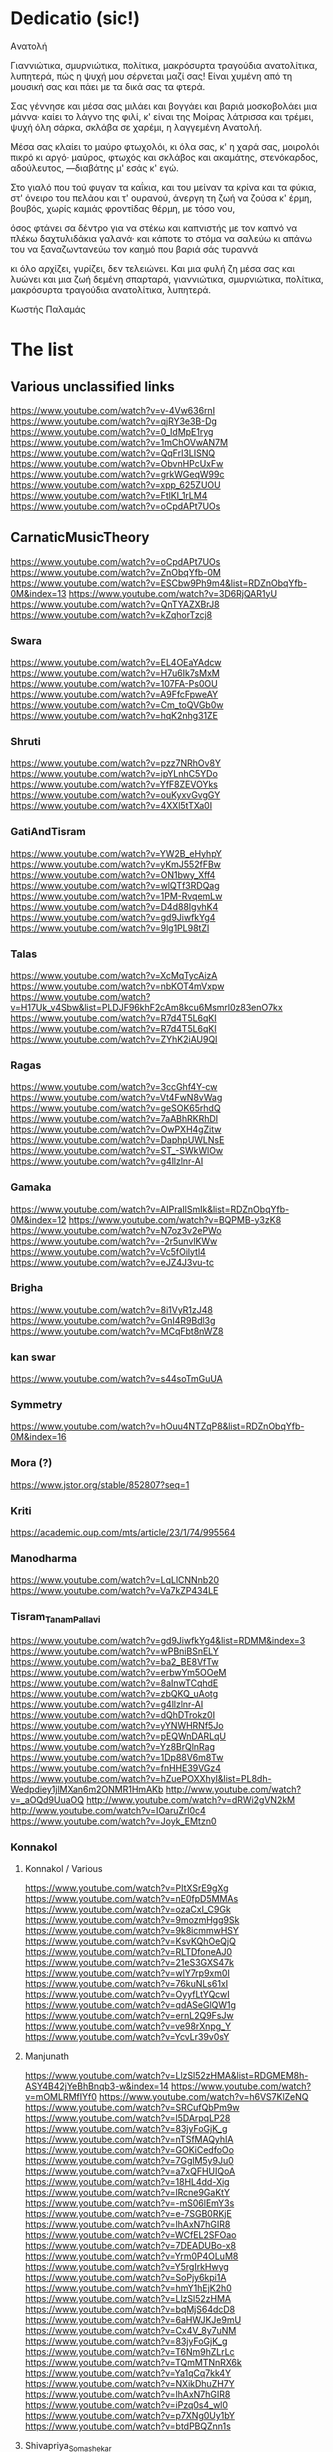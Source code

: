 * Dedicatio (sic!)

Aνατολή

Γιαννιώτικα, σμυρνιώτικα, πολίτικα,
μακρόσυρτα τραγούδια ανατολίτικα,
λυπητερά,
πώς η ψυχή μου σέρνεται μαζί σας!
Eίναι χυμένη από τη μουσική σας
και πάει με τα δικά σας τα φτερά.

Σας γέννησε και μέσα σας μιλάει
και βογγάει και βαριά μοσκοβολάει
μια μάννα· καίει το λάγνο της φιλί,
κ' είναι της Mοίρας λάτρισσα και τρέμει,
ψυχή όλη σάρκα, σκλάβα σε χαρέμι,
η λαγγεμένη Aνατολή.

Mέσα σας κλαίει το μαύρο φτωχολόι,
κι όλα σας, κ' η χαρά σας, μοιρολόι
πικρό κι αργό·
μαύρος, φτωχός και σκλάβος και ακαμάτης,
στενόκαρδος, αδούλευτος, ―διαβάτης
μ' εσάς κ' εγώ.

Στο γιαλό που τού φυγαν τα καΐκια,
και του μείναν τα κρίνα και τα φύκια,
στ' όνειρο του πελάου και τ' ουρανού,
άνεργη τη ζωή να ζούσα κ' έρμη,
βουβός, χωρίς καμιάς φροντίδας θέρμη,
με τόσο νου,

όσος φτάνει σα δέντρο για να στέκω
και καπνιστής με τον καπνό να πλέκω
δαχτυλιδάκια γαλανά·
και κάποτε το στόμα να σαλεύω
κι απάνω του να ξαναζωντανεύω
τον καημό που βαριά σάς τυραννά

κι όλο αρχίζει, γυρίζει, δεν τελειώνει.
Kαι μια φυλή ζη μέσα σας και λυώνει
και μια ζωή δεμένη σπαρταρά,
γιαννιώτικα, σμυρνιώτικα, πολίτικα,
μακρόσυρτα τραγούδια ανατολίτικα,
λυπητερά.

 	Κωστής Παλαμάς

* The list

** Various unclassified links
 https://www.youtube.com/watch?v=v-4Vw636rnI
 https://www.youtube.com/watch?v=qjRY3e3B-Dg
 https://www.youtube.com/watch?v=0_IdMpE1ryg
 https://www.youtube.com/watch?v=1mChOVwAN7M
 https://www.youtube.com/watch?v=QqFrI3LISNQ
 https://www.youtube.com/watch?v=ObvnHPcUxFw
 https://www.youtube.com/watch?v=grkWGeqW99c
 https://www.youtube.com/watch?v=xpp_625ZUOU
 https://www.youtube.com/watch?v=FtlKl_1rLM4
 https://www.youtube.com/watch?v=oCpdAPt7UOs

**  CarnaticMusicTheory
 https://www.youtube.com/watch?v=oCpdAPt7UOs
 https://www.youtube.com/watch?v=ZnObqYfb-0M
 https://www.youtube.com/watch?v=ESCbw9Ph9m4&list=RDZnObqYfb-0M&index=13
 https://www.youtube.com/watch?v=3D6RjQAR1yU
 https://www.youtube.com/watch?v=QnTYAZXBrJ8
 https://www.youtube.com/watch?v=kZqhorTzcj8

***  Swara
  https://www.youtube.com/watch?v=EL4OEaYAdcw
  https://www.youtube.com/watch?v=H7u6Ik7sMxM
  https://www.youtube.com/watch?v=107FA-Ps0OU
  https://www.youtube.com/watch?v=A9FfcFpweAY
  https://www.youtube.com/watch?v=Cm_toQVGb0w
  https://www.youtube.com/watch?v=hqK2nhg31ZE

*** Shruti
  https://www.youtube.com/watch?v=pzz7NRhOv8Y
  https://www.youtube.com/watch?v=ipYLnhC5YDo
  https://www.youtube.com/watch?v=YfF8ZEVOYks
  https://www.youtube.com/watch?v=ouKyxvGvgGY
  https://www.youtube.com/watch?v=4XXl5tTXa0I

*** GatiAndTisram
  https://www.youtube.com/watch?v=YW2B_eHyhpY
  https://www.youtube.com/watch?v=yKmJ552fFBw
  https://www.youtube.com/watch?v=ON1bwy_Xff4
  https://www.youtube.com/watch?v=wlQTf3RDQag
  https://www.youtube.com/watch?v=1PM-RvqemLw
  https://www.youtube.com/watch?v=D4d88IgvhK4
  https://www.youtube.com/watch?v=gd9JiwfkYg4
  https://www.youtube.com/watch?v=9lg1PL98tZI

*** Talas
  https://www.youtube.com/watch?v=XcMqTycAizA
  https://www.youtube.com/watch?v=nbKOT4mVxpw
  https://www.youtube.com/watch?v=H17Uk_v4Sbw&list=PLDJF96khF2cAm8kcu6Msmrl0z83enO7kx
  https://www.youtube.com/watch?v=R7d4T5L6qKI
  https://www.youtube.com/watch?v=R7d4T5L6qKI
  https://www.youtube.com/watch?v=ZYhK2iAU9QI

*** Ragas
  https://www.youtube.com/watch?v=3ccGhf4Y-cw
  https://www.youtube.com/watch?v=Vt4FwN8vWag
  https://www.youtube.com/watch?v=geSOK65rhdQ
  https://www.youtube.com/watch?v=7aABhRKRhDI
  https://www.youtube.com/watch?v=OwPXH4gZitw
  https://www.youtube.com/watch?v=DaphpUWLNsE
  https://www.youtube.com/watch?v=ST_-SWkWlOw
  https://www.youtube.com/watch?v=g4llzlnr-AI

*** Gamaka
  https://www.youtube.com/watch?v=AIPraIlSmIk&list=RDZnObqYfb-0M&index=12
  https://www.youtube.com/watch?v=BQPMB-y3zK8
  https://www.youtube.com/watch?v=N7oz3v2ePWo
  https://www.youtube.com/watch?v=-2r5unvlKWw
  https://www.youtube.com/watch?v=Vc5fOilytl4
  https://www.youtube.com/watch?v=eJZ4J3vu-tc

*** Brigha
  https://www.youtube.com/watch?v=8i1VyR1zJ48
  https://www.youtube.com/watch?v=GnI4R9Bdl3g
  https://www.youtube.com/watch?v=MCqFbt8nWZ8

*** kan swar
  https://www.youtube.com/watch?v=s44soTmGuUA

*** Symmetry
  https://www.youtube.com/watch?v=hOuu4NTZqP8&list=RDZnObqYfb-0M&index=16

*** Mora (?)
  https://www.jstor.org/stable/852807?seq=1

*** Kriti
  https://academic.oup.com/mts/article/23/1/74/995564

*** Manodharma
  https://www.youtube.com/watch?v=LqLlCNNnb20
  https://www.youtube.com/watch?v=Va7kZP434LE

*** Tisram_Tanam_Pallavi
  https://www.youtube.com/watch?v=gd9JiwfkYg4&list=RDMM&index=3
  https://www.youtube.com/watch?v=wPBniBSnELY
  https://www.youtube.com/watch?v=ba2_BE8VfTw
  https://www.youtube.com/watch?v=erbwYm5OOeM
  https://www.youtube.com/watch?v=8aInwTCqhdE
  https://www.youtube.com/watch?v=zbQKQ_uAotg
  https://www.youtube.com/watch?v=g4llzlnr-AI
  https://www.youtube.com/watch?v=dQhDTrokz0I
  https://www.youtube.com/watch?v=yYNWHRNf5Jo
  https://www.youtube.com/watch?v=pEQWnDARLqU
  https://www.youtube.com/watch?v=Yz8BrQlnRag
  https://www.youtube.com/watch?v=1Dp88V6m8Tw
  https://www.youtube.com/watch?v=fnHHE39VGz4
  https://www.youtube.com/watch?v=hZuePOXXhyI&list=PL8dh-Wedpdiey1jlMXan6m2ONMR1HmAKb
  http://www.youtube.com/watch?v=_aOQd9UuaOQ
  http://www.youtube.com/watch?v=dRWi2gVN2kM
  http://www.youtube.com/watch?v=IOaruZrl0c4
  https://www.youtube.com/watch?v=Joyk_EMtzn0

*** Konnakol

**** Konnakol / Various
   https://www.youtube.com/watch?v=PItXSrE9gXg
   https://www.youtube.com/watch?v=nE0fpD5MMAs
   https://www.youtube.com/watch?v=ozaCxI_C9Gk
   https://www.youtube.com/watch?v=9mozmHgg9Sk
   https://www.youtube.com/watch?v=9k8icmmwHSY
   https://www.youtube.com/watch?v=KsvKQhOeQjQ
   https://www.youtube.com/watch?v=RLTDfoneAJ0
   https://www.youtube.com/watch?v=21eS3GXS47k
   https://www.youtube.com/watch?v=wlY7rp9xm0I
   https://www.youtube.com/watch?v=76kuNLs61xI
   https://www.youtube.com/watch?v=OyyfLtYQcwI
   https://www.youtube.com/watch?v=qdASeGlQW1g
   https://www.youtube.com/watch?v=ernL2Q9FsJw
   https://www.youtube.com/watch?v=ve98rXnpg_Y
   https://www.youtube.com/watch?v=YcvLr39v0sY

**** Manjunath
   https://www.youtube.com/watch?v=LlzSl52zHMA&list=RDGMEM8h-ASY4B42jYeBhBnqb3-w&index=14
   https://www.youtube.com/watch?v=mOMLRMfIYf0
   https://www.youtube.com/watch?v=h6VS7KlZeNQ
   https://www.youtube.com/watch?v=SRCufQbPm9w
   https://www.youtube.com/watch?v=l5DArpqLP28
   https://www.youtube.com/watch?v=83jyFoGjK_g
   https://www.youtube.com/watch?v=nTSfMAQyhIA
   https://www.youtube.com/watch?v=GOKiCedfoOo
   https://www.youtube.com/watch?v=7GglM5y9Ju0
   https://www.youtube.com/watch?v=a7xQFHUIQoA
   https://www.youtube.com/watch?v=18HL4dd-Xig
   https://www.youtube.com/watch?v=lRcne9GaKtY
   https://www.youtube.com/watch?v=-mS06lEmY3s
   https://www.youtube.com/watch?v=e-7SGB0RKjE
   https://www.youtube.com/watch?v=lhAxN7hGIR8
   https://www.youtube.com/watch?v=WCfEL2SFOao
   https://www.youtube.com/watch?v=7DEADUBo-x8
   https://www.youtube.com/watch?v=Yrm0P4OLuM8
   https://www.youtube.com/watch?v=Y5rgIrkHwyg
   https://www.youtube.com/watch?v=SoPjy6kpi1A
   https://www.youtube.com/watch?v=hmY1hEjK2h0
   https://www.youtube.com/watch?v=LlzSl52zHMA
   https://www.youtube.com/watch?v=bqMjS64dcD8
   https://www.youtube.com/watch?v=6aHWJKJe9mU
   https://www.youtube.com/watch?v=Cx4V_8y7uNM
   https://www.youtube.com/watch?v=83jyFoGjK_g
   https://www.youtube.com/watch?v=T6Nm9hZLrLc
   https://www.youtube.com/watch?v=TQmMTNnRX6k
   https://www.youtube.com/watch?v=Ya1qCq7kk4Y
   https://www.youtube.com/watch?v=NXikDhuZH7Y
   https://www.youtube.com/watch?v=lhAxN7hGIR8
   https://www.youtube.com/watch?v=iPzq0s4_wl0
   https://www.youtube.com/watch?v=p7XNg0Uy1bY
   https://www.youtube.com/watch?v=btdPBQZnn1s

**** Shivapriya_Somashekar
   https://www.youtube.com/watch?v=iurhjlBum0o
   https://www.youtube.com/watch?v=QNBQxUTTA4s
   https://www.youtube.com/watch?v=jA_3g8zgMf0
   https://www.youtube.com/watch?v=LcMO785LNjg
   https://www.youtube.com/watch?v=9mfKdlL9Fxo
   https://www.youtube.com/watch?v=oD-ecOGCHgU
   https://www.youtube.com/watch?v=bEkyCpU00Q4

**** JoisSomshekar
   https://www.youtube.com/watch?v=YcvLr39v0sY
   https://www.youtube.com/watch?v=GA575BJ2HUY

**** Shivapriya
   https://www.youtube.com/watch?v=sw2PW5_CoNg
   https://www.youtube.com/watch?v=5xWo9qZmjv8
   https://www.youtube.com/watch?v=YhEGlFXp830
   https://www.youtube.com/watch?v=g2ozpJYRw4k
   https://www.youtube.com/watch?v=cDG3XVsEhwk
   https://www.youtube.com/watch?v=rceY1wWi1uM
   https://www.youtube.com/watch?v=PXkzBGGxZBc
   https://www.youtube.com/watch?v=0zZbbH1kuxc

** Singers

*** Singers - Various
  https://www.youtube.com/watch?v=U95jvvlhx7I
  https://www.youtube.com/watch?v=RLpJCLxacUc
  https://www.youtube.com/watch?v=MTUZ3VLgy2M
  https://www.youtube.com/watch?v=zBpo8Hr95kI
  https://www.youtube.com/watch?v=FtBEf4tAgyA
  https://www.youtube.com/watch?v=XYLAO65fDgw
  https://www.youtube.com/watch?v=pm5Cwn0W25M
  https://www.youtube.com/watch?v=Q8q-wCuVwy0
  https://www.youtube.com/watch?v=eFOcv-l5GRA
  https://www.youtube.com/watch?v=J6h9eJAFji0
  https://www.youtube.com/watch?v=gOMBRvGSC6U
  https://www.youtube.com/watch?v=x4U-jyP7I5o
  https://www.youtube.com/watch?v=LIKBdifDLyM
  https://www.youtube.com/watch?v=pFgRL9eLIFs

*** Venugopal
  https://www.youtube.com/watch?v=AAfE00Gn00I
  https://www.youtube.com/watch?v=fkCpFN9cVPY
  https://www.youtube.com/watch?v=t1ek4siKqn4
  https://www.youtube.com/watch?v=gpfg-Yyd5PI

*** Chakraborty
  https://www.youtube.com/watch?v=8jt8692FeEU
  https://www.youtube.com/watch?v=S39uUrnFxtE
  https://www.youtube.com/watch?v=W6fINA9amQk
  https://www.youtube.com/watch?v=AYRuiQM_DE4
  https://www.youtube.com/watch?v=vVKgvW0viCE
  https://www.youtube.com/watch?v=lwZ1f9oOPVc
  https://www.youtube.com/watch?v=uzvxclBmqZQ
  https://www.youtube.com/watch?v=ZwGYcuxVJWc
  https://www.youtube.com/watch?v=ieaYodVZEVY
  https://www.youtube.com/watch?v=s8FZPYkMehw
  https://www.youtube.com/watch?v=YkSyUzoHSPw
  https://www.youtube.com/watch?v=FGLjVRiAldo
  https://www.youtube.com/watch?v=RkdSeR6lEYQ
  https://www.youtube.com/watch?v=UvHpH0uVffo
  https://www.youtube.com/watch?v=VlMoCNvW8To
  https://www.youtube.com/watch?v=EKYt6ChpD_U
  https://www.youtube.com/watch?v=lXExts3WHyY
  https://www.youtube.com/watch?v=To6xd8mhWkk
  https://www.youtube.com/watch?v=CIcbvcVMU0E
  https://www.youtube.com/watch?v=qKlorgRT8k8
  https://www.youtube.com/watch?v=4KQJ6FVIuMQ
  https://www.youtube.com/watch?v=Ptcp6hRMyNk
  https://www.youtube.com/watch?v=RND9eeDrhQw
  https://www.youtube.com/watch?v=Rz-_4x3df6k
  https://www.youtube.com/watch?v=6RuWjwJteH0
  https://www.youtube.com/watch?v=YoVu04WderA
  https://www.youtube.com/watch?v=KfMhY9x1JMo
  https://www.youtube.com/watch?v=P7hvG5r0_2w
  https://www.youtube.com/watch?v=MgfNH2LAw68
  https://www.youtube.com/watch?v=ncI0QD-3Bq4
  https://www.youtube.com/watch?v=dErF_3e0jEc
  https://www.youtube.com/watch?v=bfHVJJKqZUg
  https://www.youtube.com/watch?v=Yq5KyppXUnY
  https://www.youtube.com/watch?v=uEqYzdz3Zvg
  https://www.youtube.com/watch?v=Uy2sC5jRgtc
  https://www.youtube.com/watch?v=shgRXT_t7kc
  https://www.youtube.com/watch?v=VLKMZp6TE3o
  https://www.youtube.com/watch?v=hOuDfGscWVw
  https://www.youtube.com/watch?v=94pgVJ32D9U
  https://www.youtube.com/watch?v=pPMYF4bbZKI
  https://www.youtube.com/watch?v=K8QchNmxGq0
  https://www.youtube.com/watch?v=pKh9fVygQ8I
  https://www.youtube.com/watch?v=75S_5ryzZU0&list=RDUvHpH0uVffo&index=2
  https://www.youtube.com/watch?v=YHdR2A_1DCg
  https://www.youtube.com/watch?v=Q2amXJ4aEGc
  https://www.youtube.com/watch?v=PzCZomuHVVQ
  https://www.youtube.com/watch?v=FGLjVRiAldo
  https://www.youtube.com/watch?v=66oypyk1FHs
  https://www.youtube.com/watch?v=ieaYodVZEVY
  https://www.youtube.com/watch?v=shgRXT_t7kc
  https://www.youtube.com/watch?v=JT2-chzA8TQ
  https://www.youtube.com/watch?v=isU7vcWBVLA&list=RDMM&index=5
  https://www.youtube.com/watch?v=fWwGpvVVZFA
  https://www.youtube.com/watch?v=70stW9jNqMY
  https://www.youtube.com/watch?v=1yvdPjmnUNY
  https://www.youtube.com/watch?v=MYTCOorYUQs
  https://www.youtube.com/watch?v=KIf1V_lJb8w

*** Chakravorty (Philosopher)
  https://www.youtube.com/watch?v=SG0bXHVr3mY
  https://www.youtube.com/watch?v=garPdV7U3fQ
  https://www.youtube.com/watch?v=n8iPj6qka3o
  https://www.youtube.com/watch?v=SG0bXHVr3mY
  https://www.youtube.com/watch?v=2ZHH4ALRFHw
  https://www.youtube.com/watch?v=YBzCwzvudv0
 
*** NinaBurmi
  https://www.youtube.com/watch?v=kfBvz2rG-NI
  https://www.youtube.com/watch?v=VMJ7xQhJ0n0
  https://www.youtube.com/watch?v=zGilSftMcI0
  https://www.youtube.com/watch?v=fUKKYizf_-k

*** ArunaSairam
  https://www.youtube.com/watch?v=c9Cbhpd2zYw
  https://www.youtube.com/watch?v=spRQEectgB8
  https://www.youtube.com/watch?v=_K-e0Io3yJk
  https://www.youtube.com/watch?v=jQqtGzdteQ8
  https://www.youtube.com/watch?v=2jTj9Vo7lio
  https://www.youtube.com/watch?v=G2LfJLDinqc
  https://www.youtube.com/watch?v=hovoloe7W70
  https://www.youtube.com/watch?v=SfiyNDfhXdM

*** Vaidyanathan
  https://www.youtube.com/watch?v=ks8ugJW4CqI
  https://www.youtube.com/watch?v=dXxjnASv1ow
  https://www.youtube.com/watch?v=fbyIRRwDOlU

*** ParveenSultana
  https://www.youtube.com/watch?v=9X3vjQXx7xw
  https://www.youtube.com/watch?v=NgXRhF9LyrE
  https://www.youtube.com/watch?v=Y4x6T4boG8o

*** ShubhaMudgal
  https://www.youtube.com/watch?v=Yh8QfWlSv9Q

*** PrabhaAtre
  https://www.youtube.com/watch?v=sRNg-v1Dg_4

*** RanjaniAndGayatri
  https://www.youtube.com/watch?v=vgnFuoEzGQ8
  https://www.youtube.com/watch?v=X3M5_p0KiCI
  https://www.youtube.com/watch?v=CoyoCFYMQsc
  https://www.youtube.com/watch?v=beJXJVwD3v4
  https://www.youtube.com/watch?v=PYaicLWF2Fw
  https://www.youtube.com/watch?v=VDeuFMPUzdU&t=693s
  https://www.youtube.com/watch?v=Y-nCuooZnpo
  https://www.youtube.com/watch?v=B6jdsC-w_T4
  https://www.youtube.com/watch?v=qvi1YOeXF00
  https://www.youtube.com/watch?v=ymxwPL0siZg
  https://www.youtube.com/watch?v=06_mZXeis18
  https://www.youtube.com/watch?v=zA_yENjCs-g
  https://www.youtube.com/watch?v=i2BDLL0z4Xg
  https://www.youtube.com/watch?v=ZlwkIxaBoNc
  https://www.youtube.com/watch?v=pzEUj_yppkU
  https://www.youtube.com/watch?v=dcCgw_u_uYo
  https://www.youtube.com/watch?v=S78cuxd1pFk
  https://www.youtube.com/watch?v=ZOoudH6olzM
  https://www.youtube.com/watch?v=x9Jnq6cMyIc
  https://www.youtube.com/watch?v=L6IjvJakJVM
  https://www.youtube.com/watch?v=BFzaSboXWOQ
  https://www.youtube.com/watch?v=7nXsF__wVBE
  https://www.youtube.com/watch?v=yuIaheNoLoY
  https://www.youtube.com/watch?v=INFhj0CjyXQ&list=PLkeBu9YnqUluIosCXbFvs2_G9GqmWTqDx
  https://www.youtube.com/watch?v=pvKUrecH8MM
  https://www.youtube.com/watch?v=GqhmCpvuPhQ
  https://www.youtube.com/watch?v=h-UjF7CGSmA
  https://www.youtube.com/watch?v=TDNil3zQmZQ
  https://www.youtube.com/watch?v=uWxtnW0c9TE
  https://www.youtube.com/watch?v=QIleDzyypz0
  https://www.youtube.com/watch?v=aVDxmIC_C48
  https://www.youtube.com/watch?v=MOPt1YCpmCE
  https://www.youtube.com/watch?v=x9Jnq6cMyIc&list=RDx9Jnq6cMyIc&start_radio=1
  https://www.youtube.com/watch?v=2TBrN6_Eaj0
  https://www.youtube.com/watch?v=77M2yoRgUSo
  https://www.youtube.com/watch?v=EKNf9oQ1wXQ
  https://www.youtube.com/watch?v=DqVArX42c8w&list=RDEKNf9oQ1wXQ&index=3
  https://www.youtube.com/watch?v=EDKSt3VOmh4
  https://www.youtube.com/watch?v=MI8oy9LERFQ
  https://www.youtube.com/watch?v=dQvccYSyx0o
  https://www.youtube.com/watch?v=XA6KSpYcZ9o
  https://www.youtube.com/watch?v=rOi4Wr4mNVQ
  https://www.youtube.com/watch?v=MShIC6h03E8
  https://www.youtube.com/watch?v=0Jh9dsHx42I
  https://www.youtube.com/watch?v=eTs_dVUemFc

*** UdayBhawalkar
  https://www.youtube.com/watch?v=5huVFenvJeA

*** PelvaNaik
  https://www.youtube.com/watch?v=XBiLeqgodyI
  https://www.youtube.com/watch?v=LfjH6i908ls
  https://www.youtube.com/watch?v=rGXrkLdnSko&list=RDrGXrkLdnSko&start_radio=1

*** ShubhaMudgal
  https://www.youtube.com/watch?v=rs7qgB33ylo
  https://www.youtube.com/watch?v=Yh8QfWlSv9Q

*** PrabhaAtre
  https://www.youtube.com/watch?v=sRNg-v1Dg_4

*** SanjaySubrahmanyan
  https://www.youtube.com/watch?v=IMeKBEzTu7g&list=RDuWxtnW0c9TE&index=4

*** TM_Krishna
  https://www.youtube.com/watch?v=vpoMFE5hrsc

*** SuchismitaDas
  https://www.youtube.com/watch?v=v9PYKdKDHjE

*** RageshriDas
  https://www.youtube.com/watch?v=JQq1tWnnE-E

*** AriyyaBanik
  https://www.youtube.com/watch?v=BRPvwWA1ezk
  https://www.youtube.com/watch?v=4ueG9E4Hf9Q
  https://www.youtube.com/watch?v=aRutuHU01cA
  https://www.youtube.com/watch?v=LwGFB9Lm45c
  https://www.youtube.com/watch?v=4rWF91zWj8U
  https://www.youtube.com/watch?v=LNw5BBiW_SI
  https://www.youtube.com/watch?v=51WficR8rMU
  https://www.youtube.com/watch?v=9bb5pQZ-ktI
  https://www.youtube.com/watch?v=Ls9tkJMIVUM
  https://www.youtube.com/watch?v=MJR9xXIWihk
  https://www.youtube.com/watch?v=89EroTrLgO8
  https://www.youtube.com/watch?v=hb7OhvVfl9o

** Genres and Instruments
 Dhrupad
 https://www.youtube.com/watch?v=rGXrkLdnSko
 https://www.youtube.com/watch?v=XBiLeqgodyI
 https://www.youtube.com/watch?v=dU5M38ofNiQ
 https://www.youtube.com/watch?v=7qMR_MhJca0&list=RD1D5QiRdRTyA&index=5
 https://www.youtube.com/watch?v=LdF8n5uRMZk
 https://www.youtube.com/watch?v=CwMPKWxVRx8
 https://www.youtube.com/watch?v=QxtUT8fUOS8
 https://www.youtube.com/watch?v=1D5QiRdRTyA
 Veena
 Saraswati Veena
 https://www.youtube.com/watch?v=Ve7y1-SNfGc
 https://www.youtube.com/watch?v=cUGqcfK8g3o
 https://www.youtube.com/watch?v=jM9b2Qo5qwM
 https://www.youtube.com/watch?v=zBAZzPZE5Pk
 https://www.youtube.com/watch?v=o6M_kXzdDzI
 https://www.youtube.com/watch?v=aJsywTs7Vuk
 https://www.youtube.com/watch?v=gwGVkc89jnY
 https://www.youtube.com/watch?v=D1Is16OIhvg
 Rudra Veena
 https://www.youtube.com/watch?v=qGutd8VAUec&list=RDdU5M38ofNiQ&index=8
 https://www.youtube.com/watch?v=zQsGxqCXKw8
 https://www.youtube.com/watch?v=ciliY1Oo1sI
 CarnaticPercussion
 https://www.youtube.com/watch?v=DYEh5uXrL4w
 https://www.youtube.com/watch?v=KkA7DysxQzI
 https://www.youtube.com/watch?v=ir-vn8HvbdE
 https://www.youtube.com/watch?v=qCZVM0h_6fk
 https://www.youtube.com/watch?v=HaWTSv2X0Uc
 https://www.youtube.com/watch?v=64x6V9hk3gk
 https://www.youtube.com/watch?v=TpL3fm6qGow
 https://www.youtube.com/watch?v=aiXStM56B38
 https://www.youtube.com/watch?v=rQwv9fjw85E
 https://www.youtube.com/watch?v=5FqfplZcvys
 https://www.youtube.com/watch?v=Ha1PTGuCGH4
 https://www.youtube.com/watch?v=SlqkursYRXM
 https://www.youtube.com/watch?v=a8KvCeI3ni4
 https://www.youtube.com/watch?v=M4q3G5-d7x4
 https://www.youtube.com/watch?v=LlCOcf3SVQQ
 https://www.youtube.com/watch?v=Cs6IWz5BgOs
 https://www.youtube.com/watch?v=bBKAEwYzk_o
 https://www.youtube.com/watch?v=M4q3G5-d7x4
 https://www.youtube.com/watch?v=U4BcxbYKvKg
 https://www.youtube.com/watch?v=lrGgllzIgic
 https://www.youtube.com/watch?v=pLTwkTMZaFI
 https://www.youtube.com/watch?v=Z6fTb0Z3m54
 https://www.youtube.com/watch?v=55-GBXNtpE4
 https://www.youtube.com/watch?v=tmcquQhfbxc
 https://www.youtube.com/watch?v=7xkeVCqNzkw
 https://www.youtube.com/watch?list=RDtmcquQhfbxc&v=2Ub98vlXPcg
 https://www.youtube.com/watch?v=uAKP5AYv3jU
 https://www.youtube.com/watch?v=sUnhQCl-WVs
 https://www.youtube.com/watch?v=7oUwU2bp_Cw
 https://www.youtube.com/watch?v=VE1GIINVvqg
 https://www.youtube.com/watch?v=vrJY6yDstvo
 https://www.youtube.com/watch?v=28zoswK4zF0
 Tanpura
 https://www.youtube.com/watch?v=2QZi53ZQPVo
 https://www.youtube.com/watch?v=yI1LsCbNmpo
 https://www.youtube.com/watch?v=u0PZ1NPZLGw
 https://www.youtube.com/watch?v=kANOvS2IVFc
 https://www.youtube.com/watch?v=SPR-pwmtM3Y
 https://www.youtube.com/watch?v=EAENZvZ2MZw
 Panini
 https://en.wikipedia.org/wiki/Hindu%E2%80%93Arabic_numeral_system
 https://ashtadhyayi.com/sutraani/sk3183
 https://ashtadhyayi.com/sutraani/8/4/67
 https://www.youtube.com/watch?v=l3Wo5MYljzc
 https://www.youtube.com/watch?v=0emIewicwl0
 Thumri
 https://www.youtube.com/watch?v=ztflT6_gx5Q
 https://www.youtube.com/watch?v=JQq1tWnnE-E
 Thillana
 https://www.youtube.com/watch?v=shgRXT_t7kc
 https://www.youtube.com/watch?v=VrgW3U6TE18
 https://www.youtube.com/watch?v=2Wnf9-Td4js
 https://www.youtube.com/watch?v=3tKUvf1AIYM
 https://www.youtube.com/watch?v=QQExyTcbfo0
 https://www.youtube.com/watch?v=gYiRRS1Qpu8
 https://www.youtube.com/watch?v=sU1SNjnGcP0&list=RDsU1SNjnGcP0&start_radio=1&t=441
 https://www.youtube.com/watch?v=-r6675urIuM&list=RDsU1SNjnGcP0&index=7
 Khayal
 https://www.youtube.com/watch?v=0zZbbH1kuxc
 Hasta
 https://www.youtube.com/watch?v=Y_vUCoufnws
 https://www.youtube.com/watch?v=E8nWUeJBObg
 https://www.youtube.com/watch?v=DMVLNmQO6bM
 Shloka
 https://www.youtube.com/watch?v=eiQ_IiHxv1I
 Bharatanatyam
 https://www.youtube.com/watch?v=tJn-pCyjoH8
 https://www.youtube.com/watch?v=1TrDovwawRk
 https://www.youtube.com/watch?v=370HkIF3WMs
 https://www.youtube.com/watch?v=vvUnJOafjaE
 https://www.youtube.com/watch?v=EZB7mrVt2Zk&list=PLOl_tdLFOMB6M_p2lbhydh4LGtyEZcfxu
 https://www.youtube.com/watch?v=MXJoVCn5njA&list=PLOl_tdLFOMB6M_p2lbhydh4LGtyEZcfxu&index=2
 https://www.youtube.com/watch?v=_3iqQ5u2AQ4&list=PLOl_tdLFOMB6M_p2lbhydh4LGtyEZcfxu&index=3
 https://www.youtube.com/watch?v=wCSfBZwBPhs&list=PLOl_tdLFOMB6M_p2lbhydh4LGtyEZcfxu&index=4
 https://www.youtube.com/watch?v=jlyJxpSxmfc&list=PLOl_tdLFOMB6M_p2lbhydh4LGtyEZcfxu&index=5
 https://www.youtube.com/watch?v=LHrFy35kECw&list=PLOl_tdLFOMB6M_p2lbhydh4LGtyEZcfxu&index=6
 https://www.youtube.com/watch?v=ftTPoIc4MXY&list=RDsU1SNjnGcP0&index=12
 https://www.youtube.com/watch?v=A42c59a8iiQ
 kuchipudi
 https://www.youtube.com/watch?v=bSkkREf1w9Y
 Nadaswaram
 https://www.youtube.com/watch?v=qjRY3e3B-Dg
